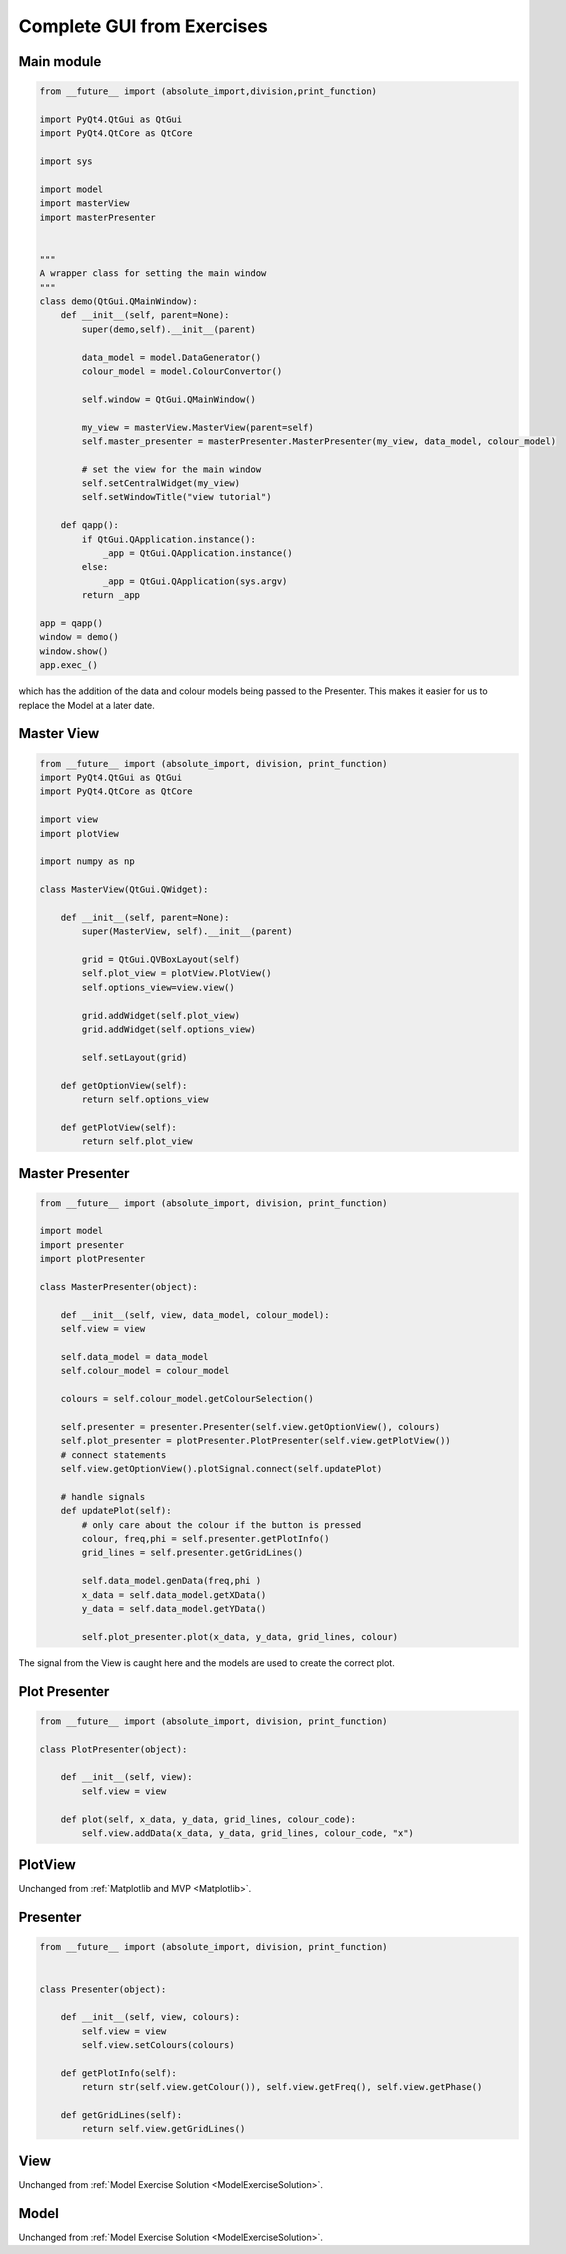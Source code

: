 ===========================
Complete GUI from Exercises
===========================

Main module
###########

.. code-block:: python

    from __future__ import (absolute_import,division,print_function)

    import PyQt4.QtGui as QtGui 
    import PyQt4.QtCore as QtCore

    import sys

    import model
    import masterView
    import masterPresenter

    
    """
    A wrapper class for setting the main window
    """
    class demo(QtGui.QMainWindow):
        def __init__(self, parent=None):
            super(demo,self).__init__(parent)
 
            data_model = model.DataGenerator()
            colour_model = model.ColourConvertor()

            self.window = QtGui.QMainWindow()

            my_view = masterView.MasterView(parent=self)
            self.master_presenter = masterPresenter.MasterPresenter(my_view, data_model, colour_model)

            # set the view for the main window
            self.setCentralWidget(my_view)
            self.setWindowTitle("view tutorial")

        def qapp():
            if QtGui.QApplication.instance():
                _app = QtGui.QApplication.instance()
	    else:
		_app = QtGui.QApplication(sys.argv)
	    return _app

    app = qapp()
    window = demo()
    window.show()
    app.exec_()

which has the addition of the data and colour models being passed to
the Presenter. This makes it easier for us to replace the Model at a
later date.

Master View
###########

.. code-block:: python

    from __future__ import (absolute_import, division, print_function)
    import PyQt4.QtGui as QtGui
    import PyQt4.QtCore as QtCore

    import view
    import plotView

    import numpy as np

    class MasterView(QtGui.QWidget):

        def __init__(self, parent=None):
            super(MasterView, self).__init__(parent)

            grid = QtGui.QVBoxLayout(self)
            self.plot_view = plotView.PlotView()
            self.options_view=view.view()

            grid.addWidget(self.plot_view)          
            grid.addWidget(self.options_view)          

            self.setLayout(grid)

	def getOptionView(self):
            return self.options_view

	def getPlotView(self):
            return self.plot_view

Master Presenter
################

.. code-block:: python

    from __future__ import (absolute_import, division, print_function)

    import model
    import presenter
    import plotPresenter

    class MasterPresenter(object):

        def __init__(self, view, data_model, colour_model):
        self.view = view

        self.data_model = data_model
        self.colour_model = colour_model

        colours = self.colour_model.getColourSelection()

        self.presenter = presenter.Presenter(self.view.getOptionView(), colours)
        self.plot_presenter = plotPresenter.PlotPresenter(self.view.getPlotView())
        # connect statements
        self.view.getOptionView().plotSignal.connect(self.updatePlot)             
       
	# handle signals 
	def updatePlot(self):
	    # only care about the colour if the button is pressed
	    colour, freq,phi = self.presenter.getPlotInfo()
	    grid_lines = self.presenter.getGridLines()
 
	    self.data_model.genData(freq,phi )
            x_data = self.data_model.getXData()
            y_data = self.data_model.getYData()
 
            self.plot_presenter.plot(x_data, y_data, grid_lines, colour)

The signal from the View is caught here and the models are used to create the correct plot.

Plot Presenter
##############

.. code-block:: python

    from __future__ import (absolute_import, division, print_function)

    class PlotPresenter(object):

        def __init__(self, view):
            self.view = view

	def plot(self, x_data, y_data, grid_lines, colour_code):
            self.view.addData(x_data, y_data, grid_lines, colour_code, "x")

PlotView
########

Unchanged from :ref:`Matplotlib and MVP <Matplotlib>`.

Presenter
#########

.. code-block:: python

    from __future__ import (absolute_import, division, print_function)


    class Presenter(object):

        def __init__(self, view, colours):
            self.view = view
	    self.view.setColours(colours)
       
	def getPlotInfo(self):
            return str(self.view.getColour()), self.view.getFreq(), self.view.getPhase()

	def getGridLines(self):
            return self.view.getGridLines()

View
####

Unchanged from :ref:`Model Exercise Solution <ModelExerciseSolution>`.

Model
#####

Unchanged from :ref:`Model Exercise Solution <ModelExerciseSolution>`.
